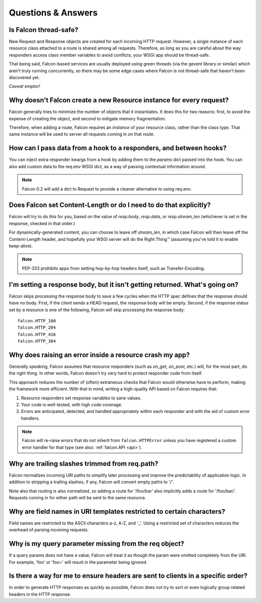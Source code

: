 .. _faq:

Questions & Answers
===================

Is Falcon thread-safe?
----

New Request and Response objects are created for each incoming HTTP request.
However, a single instance of each resource class attached to a route is
shared among all requests. Therefore, as long as you are careful about the
way responders access class member variables to avoid conflicts, your
WSGI app should be thread-safe.

That being said, Falcon-based services are usually deployed using green
threads (via the gevent library or similar) which aren't truly running
concurrently, so there may be some edge cases where Falcon is not
thread-safe that haven't been discovered yet.

*Caveat emptor!*

Why doesn't Falcon create a new Resource instance for every request?
----
Falcon generally tries to minimize the number of objects that it
instantiates. It does this for two reasons: first, to avoid the expense of
creating the object, and second to mitigate memory fragmentation.

Therefore, when adding a route, Falcon requires an *instance* of your
resource class, rather than the class type. That same instance will be used
to server all requests coming in on that route.

How can I pass data from a hook to a responders, and between hooks?
----
You can inject extra responder kwargs from a hook by adding them
to the *params* dict passed into the hook. You can also add custom data to
the req.env WSGI dict, as a way of passing contextual information around.

.. note::
    Falcon 0.2 will add a dict to Request to provide a cleaner alternative to
    using req.env.

Does Falcon set Content-Length or do I need to do that explicitly?
----

Falcon will try to do this for you, based on the value of `resp.body`,
`resp.data`, or `resp.stream_len` (whichever is set in the response, checked
in that order.)

For dynamically-generated content, you can choose to leave off `stream_len`,
in which case Falcon will then leave off the Content-Length header, and
hopefully your WSGI server will do the Right Thing™ (assuming you've told
it to enable keep-alive).

.. note:: PEP-333 prohibits apps from setting hop-by-hop headers itself,
    such as Transfer-Encoding.

I'm setting a response body, but it isn't getting returned. What's going on?
----

Falcon skips processing the response body to save a few cycles when the HTTP
spec defines that the response should *have* no body. First, if the client
sends a HEAD request, the response body will be empty. Second, if the response
status set by a resource is one of the following, Falcon will skip processing
the response body::

    falcon.HTTP_100
    falcon.HTTP_204
    falcon.HTTP_416
    falcon.HTTP_304

Why does raising an error inside a resource crash my app?
----

Generally speaking, Falcon assumes that resource responders (such as *on_get*,
*on_post*, etc.) will, for the most part, do the right thing. In other words,
Falcon doesn't try very hard to protect responder code from itself.

This approach reduces the number of (often) extraneous checks that Falcon
would otherwise have to perform, making the framework more efficient. With
that in mind, writing a high-quality API based on Falcon requires that:

#. Resource responders set response variables to sane values.
#. Your code is well-tested, with high code coverage.
#. Errors are anticipated, detected, and handled appropriately within
   each responder and with the aid of custom error handlers.

.. note:: Falcon will re-raise errors that do not inherit from
    ``falcon.HTTPError`` unless you have registered a custom error
    handler for that type (see also: :ref:`falcon.API <api>`).

Why are trailing slashes trimmed from req.path?
----

Falcon normalizes incoming URI paths to simplify later processing and
improve the predictability of application logic. In addition to stripping
a trailing slashes, if any, Falcon will convert empty paths to '/'.

Note also that routing is also normalized, so adding a route for '/foo/bar'
also implicitly adds a route for '/foo/bar/'. Requests coming in for either
path will be sent to the same resource.

Why are field names in URI templates restricted to certain characters?
----

Field names are restricted to the ASCII characters a-z, A-Z, and '_'. Using a
restricted set of characters reduces the overhead of parsing incoming
requests.

Why is my query parameter missing from the req object?
----

If a query params does not have a value, Falcon will treat it as though the
param were omitted completely from the URI. For example, 'foo' or 'foo=' will
result in the parameter being ignored.

Is there a way for me to ensure headers are sent to clients in a specific order?
----

In order to generate HTTP responses as quickly as possible, Falcon does not
try to sort or even logically group related headers in the HTTP response.

.. note about stream being consumed for 'application/x-www-form-urlencoded’

.. If Falcon is designed for building web APIs, why does it support forms?
.. ----
.. Doesn't support files, allows same code to handle both...

.. What happens if an error is raised from a hook?
.. ----
.. Falcon will catch the error, and do one of three things:

.. 1. If the error is an instance of *HTTPError* (or a child of *HTTPError*), Falcon will convert it to an HTTP response and return that to the client.
.. 2. If there is a custom error handler, that will be called and given a chance to clean up resources and set up the Response object. When the handler returns, Falcon will immediately return a response to the client.
.. 3. If the type is unrecognized, it is re-raised and will be handled by your WSGI server.

.. Note that when an error is raised, it short-circuits the normal request chain.


.. Coming soon: before vs. after... work to catch HTTPError and other handlers, and set resp,
.. then continue with after hooks so can DRY up logic you want to run when an
.. error occurs. For example, serialize error to a normalized response body
.. scheme.